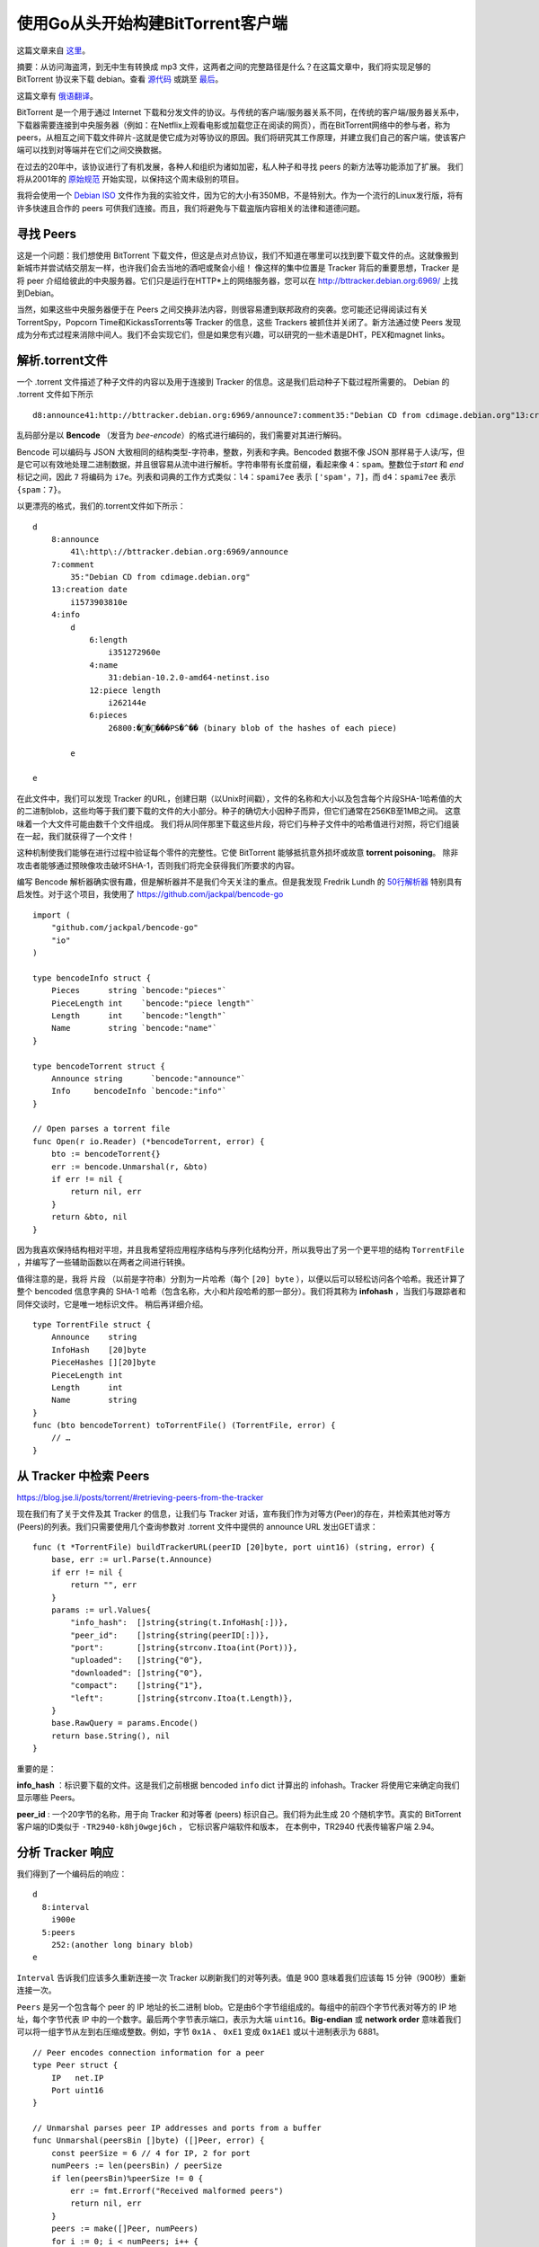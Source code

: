 使用Go从头开始构建BitTorrent客户端
=========================================

这篇文章来自 这里_。

.. _这里: https://blog.jse.li/posts/torrent

摘要：从访问海盗湾，到无中生有转换成 mp3 文件，这两者之间的完整路径是什么？\
在这篇文章中，我们将实现足够的 BitTorrent 协议来下载 debian。查看 源代码_ 或\
跳至 最后_。

.. _源代码: https://github.com/veggiedefender/torrent-client
.. _最后: #放在一起

这篇文章有 俄语翻译_。

.. _俄语翻译: https://4gophers.ru/articles/bittorrent/

BitTorrent 是一个用于通过 Internet 下载和分发文件的协议。与传统的客户\
端/服务器关系不同，在传统的客户端/服务器关系中，下载器需要连接到中央服务器\
（例如：在Netflix上观看电影或加载您正在阅读的网页），而在BitTorrent网络中\
的参与者，称为peers，从相互之间下载文件碎片-这就是使它成为对等协议的原因。\
我们将研究其工作原理，并建立我们自己的客户端，使该客户端可以找到对等端并在\
它们之间交换数据。

.. image:: img/client-server-p2p.png

在过去的20年中，该协议进行了有机发展，各种人和组织为诸如加密，私人种子和\
寻找 peers 的新方法等功能添加了扩展。 我们将从2001年的 原始规范_ 开始实\
现，以保持这个周末级别的项目。

.. _原始规范: https://www.bittorrent.org/beps/bep_0003.html

我将会使用一个 `Debian ISO`_ 文件作为我的实验文件，因为它的大小有350MB，\
不是特别大。作为一个流行的Linux发行版，将有许多快速且合作的 peers 可供我\
们连接。而且，我们将避免与下载盗版内容相关的法律和道德问题。

.. _`Debian ISO`: https://cdimage.debian.org/debian-cd/current/amd64/bt-cd/#indexlist


寻找 Peers
---------------

这是一个问题：我们想使用 BitTorrent 下载文件，但这是点对点协议，我们不知\
道在哪里可以找到要下载文件的点。这就像搬到新城市并尝试结交朋友一样，也许我\
们会去当地的酒吧或聚会小组！ 像这样的集中位置是 Tracker 背后的重要思想，\
Tracker 是将 peer 介绍给彼此的中央服务器。它们只是运行在HTTP*上的网络服\
务器，您可以在 http://bttracker.debian.org:6969/ 上找到Debian。

.. image:: img/trackers.png

当然，如果这些中央服务器便于在 Peers 之间交换非法内容，则很容易遭到联邦政府\
的突袭。您可能还记得阅读过有关TorrentSpy，Popcorn Time和KickassTorrents\
等 Tracker 的信息，这些 Trackers 被抓住并关闭了。新方法通过使 Peers 发现成\
为分布式过程来消除中间人。我们不会实现它们，但是如果您有兴趣，可以研究的一些\
术语是DHT，PEX和magnet links。

解析.torrent文件
---------------------

一个 .torrent 文件描述了种子文件的内容以及用于连接到 Tracker 的信息。这是我们启\
动种子下载过程所需要的。 Debian 的 .torrent 文件如下所示
::

    d8:announce41:http://bttracker.debian.org:6969/announce7:comment35:"Debian CD from cdimage.debian.org"13:creation datei1573903810e9:httpseedsl145:https://cdimage.debian.org/cdimage/release/10.2.0//srv/cdbuilder.debian.org/dst/deb-cd/weekly-builds/amd64/iso-cd/debian-10.2.0-amd64-netinst.iso145:https://cdimage.debian.org/cdimage/archive/10.2.0//srv/cdbuilder.debian.org/dst/deb-cd/weekly-builds/amd64/iso-cd/debian-10.2.0-amd64-netinst.isoe4:infod6:lengthi351272960e4:name31:debian-10.2.0-amd64-netinst.iso12:piece lengthi262144e6:pieces26800:�����PS�^�� (binary blob of the hashes of each piece)ee

乱码部分是以 **Bencode** （发音为 *bee-encode*）的格式进行编码的，我们需要对其进行解码。

Bencode 可以编码与 JSON 大致相同的结构类型-字符串，整数，列表和字典。\
Bencoded 数据不像 JSON 那样易于人读/写，但是它可以有效地处理二进制数据，\
并且很容易从流中进行解析。字符串带有长度前缀，看起来像 ``4：spam``。整数位于\
*start* 和 *end* 标记之间，因此 ``7`` 将编码为 ``i7e``。列表和词典的工作方式类似：\
``l4：spami7ee`` 表示 ``['spam'，7]``，而 ``d4：spami7ee`` 表示 ``{spam：7}``。

以更漂亮的格式，我们的.torrent文件如下所示：
::

    d
        8:announce
            41\:http\://bttracker.debian.org:6969/announce
        7:comment
            35:"Debian CD from cdimage.debian.org"
        13:creation date
            i1573903810e
        4:info
            d
                6:length
                    i351272960e
                4:name
                    31:debian-10.2.0-amd64-netinst.iso
                12:piece length
                    i262144e
                6:pieces
                    26800:�����PS�^�� (binary blob of the hashes of each piece)
            
            e

    e

在此文件中，我们可以发现 Tracker 的URL，创建日期（以Unix时间戳），文\
件的名称和大小以及包含每个片段SHA-1哈希值的大的二进制blob，这些均等于\
我们要下载的文件的大小部分。种子的确切大小因种子而异，但它们通常在256\
KB至1MB之间。 这意味着一个大文件可能由数千个文件组成。 我们将从同伴\
那里下载这些片段，将它们与种子文件中的哈希值进行对照，将它们组装在一\
起，我们就获得了一个文件！           

.. image:: img/pieces.png

这种机制使我们能够在进行过程中验证每个零件的完整性。它使 BitTorrent \
能够抵抗意外损坏或故意 **torrent poisoning**。 除非攻击者能够通过预\
映像攻击破坏SHA-1，否则我们将完全获得我们所要求的内容。

编写 Bencode 解析器确实很有趣，但是解析器并不是我们今天关注的重点。\
但是我发现 Fredrik Lundh 的 `50行解析器`_ 特别具有启发性。对于这个项目，\
我使用了 https://github.com/jackpal/bencode-go
::

    import (
        "github.com/jackpal/bencode-go"
        "io"
    )

    type bencodeInfo struct {
        Pieces      string `bencode:"pieces"`
        PieceLength int    `bencode:"piece length"`
        Length      int    `bencode:"length"`
        Name        string `bencode:"name"`
    }

    type bencodeTorrent struct {
        Announce string      `bencode:"announce"`
        Info     bencodeInfo `bencode:"info"`
    }

    // Open parses a torrent file
    func Open(r io.Reader) (*bencodeTorrent, error) {
        bto := bencodeTorrent{}
        err := bencode.Unmarshal(r, &bto)
        if err != nil {
            return nil, err
        }
        return &bto, nil
    }

.. _`50行解析器`: https://effbot.org/zone/bencode.htm

因为我喜欢保持结构相对平坦，并且我希望将应用程序结构与序列化结构分开，\
所以我导出了另一个更平坦的结构 ``TorrentFile`` ，并编写了一些辅助函\
数以在两者之间进行转换。

值得注意的是，我将 ``片段`` （以前是字符串）分割为一片哈希（每个 \
``[20] byte`` ），以便以后可以轻松访问各个哈希。我还计算了整个 bencoded \
信息字典的 SHA-1 哈希（包含名称，大小和片段哈希的那一部分）。我们将其称\
为 **infohash** ，当我们与跟踪者和同伴交谈时，它是唯一地标识文件。 稍后\
再详细介绍。

.. image:: img/info-hash.png

::

    type TorrentFile struct {
        Announce    string
        InfoHash    [20]byte
        PieceHashes [][20]byte
        PieceLength int
        Length      int
        Name        string
    }
    func (bto bencodeTorrent) toTorrentFile() (TorrentFile, error) {
        // …
    }

从 Tracker 中检索 Peers
-------------------------

https://blog.jse.li/posts/torrent/#retrieving-peers-from-the-tracker

现在我们有了关于文件及其 Tracker 的信息，让我们与 Tracker 对话，\
宣布我们作为对等方(Peer)的存在，并检索其他对等方(Peers)的列表。我\
们只需要使用几个查询参数对 .torrent 文件中提供的 announce URL 发\
出GET请求：
::

    func (t *TorrentFile) buildTrackerURL(peerID [20]byte, port uint16) (string, error) {
        base, err := url.Parse(t.Announce)
        if err != nil {
            return "", err
        }
        params := url.Values{
            "info_hash":  []string{string(t.InfoHash[:])},
            "peer_id":    []string{string(peerID[:])},
            "port":       []string{strconv.Itoa(int(Port))},
            "uploaded":   []string{"0"},
            "downloaded": []string{"0"},
            "compact":    []string{"1"},
            "left":       []string{strconv.Itoa(t.Length)},
        }
        base.RawQuery = params.Encode()
        return base.String(), nil
    }

重要的是：

**info_hash** ：标识要下载的文件。这是我们之前根据 bencoded ``info`` \
dict 计算出的 infohash。Tracker 将使用它来确定向我们显示哪些 Peers。

**peer_id** : 一个20字节的名称，用于向 Tracker 和对等者 (peers) 标识自\
己。我们将为此生成 20 个随机字节。真实的 BitTorrent 客户端的ID类似\
于 ``-TR2940-k8hj0wgej6ch`` ， 它标识客户端软件和版本， 在本例中，\
TR2940 代表传输客户端 2.94。

.. image:: img/info-hash-peer-id.png

分析 Tracker 响应
--------------------------------

我们得到了一个编码后的响应：
::

    d
      8:interval
        i900e
      5:peers
        252:(another long binary blob)
    e

``Interval`` 告诉我们应该多久重新连接一次 Tracker 以刷新我们的对等\
列表。值是 900 意味着我们应该每 15 分钟（900秒）重新连接一次。

``Peers`` 是另一个包含每个 peer 的 IP 地址的长二进制 blob。它是由\
6个字节组组成的。每组中的前四个字节代表对等方的 IP 地址，每个字节代\
表 IP 中的一个数字。最后两个字节表示端口，表示为大端 ``uint16``。\
**Big-endian** 或 **network order** 意味着我们可以将一组字节从左\
到右压缩成整数。例如，字节 ``0x1A`` 、 ``0xE1`` 变成 ``0x1AE1`` \
或以十进制表示为 6881。

.. image:: img/address.png

::

    // Peer encodes connection information for a peer
    type Peer struct {
        IP   net.IP
        Port uint16
    }

    // Unmarshal parses peer IP addresses and ports from a buffer
    func Unmarshal(peersBin []byte) ([]Peer, error) {
        const peerSize = 6 // 4 for IP, 2 for port
        numPeers := len(peersBin) / peerSize
        if len(peersBin)%peerSize != 0 {
            err := fmt.Errorf("Received malformed peers")
            return nil, err
        }
        peers := make([]Peer, numPeers)
        for i := 0; i < numPeers; i++ {
            offset := i * peerSize
            peers[i].IP = net.IP(peersBin[offset : offset+4])
            peers[i].Port = binary.BigEndian.Uint16(peersBin[offset+4 : offset+6])
        }
        return peers, nil
    }

放在一起
--------------------------------
